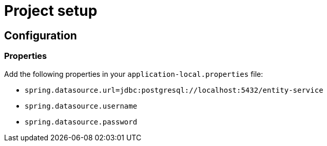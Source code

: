 = Project setup

== Configuration

=== Properties
Add the following properties in your `application-local.properties` file:

* `spring.datasource.url=jdbc:postgresql://localhost:5432/entity-service`
* `spring.datasource.username`
* `spring.datasource.password`
